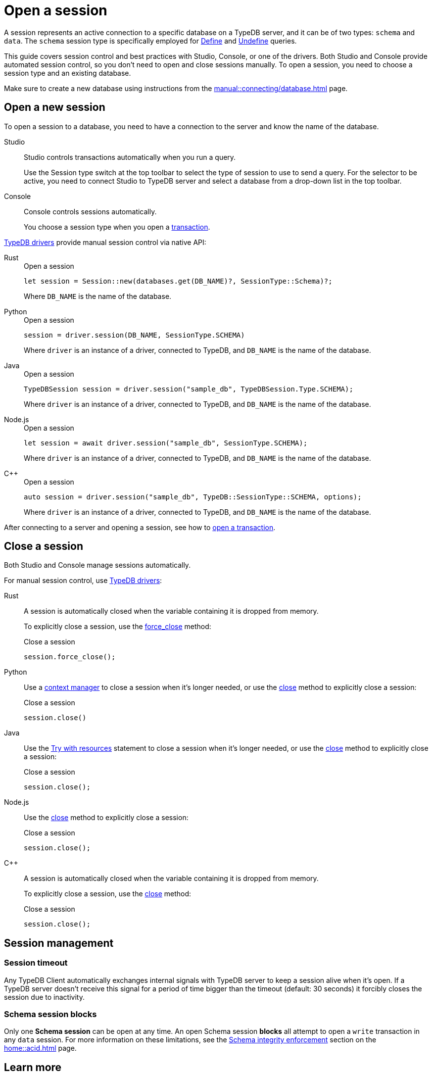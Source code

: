 = Open a session
:tabs-sync-option:
:experimental:

A session represents an active connection to a specific database on a TypeDB server,
and it can be of two types: `schema` and `data`.
The `schema` session type is specifically employed for xref:typeql::schema/define.adoc[Define] and
xref:typeql::schema/undefine.adoc[Undefine] queries.

This guide covers session control and best practices with Studio, Console, or one of the drivers.
Both Studio and Console provide automated session control, so you don't need to open and close sessions manually.
To open a session, you need to choose a session type and an existing database.

Make sure to create a new database
using instructions from the xref:manual::connecting/database.adoc[] page.

== Open a new session

To open a session to a database, you need to have a connection to the server and know the name of the database.

[tabs]
====
Studio::
+
--
Studio controls transactions automatically when you run a query.

Use the Session type switch at the top toolbar to select the type of session to use to send a query.
For the selector to be active, you need to connect Studio to TypeDB server
and select a database from a drop-down list in the top toolbar.
--

Console::
+
--
Console controls sessions automatically.

You choose a session type when you open a xref:manual::connecting/transaction.adoc[transaction].
--
====

xref:drivers::overview.adoc[TypeDB drivers]
provide manual session control via native API:

[tabs]
====
Rust::
+
--
.Open a session
[,rust]
----
let session = Session::new(databases.get(DB_NAME)?, SessionType::Schema)?;
----

Where `DB_NAME` is the name of the database.
--

Python::
+
--
.Open a session
[,python,indent=0]
----
session = driver.session(DB_NAME, SessionType.SCHEMA)
----

Where `driver` is an instance of a driver, connected to TypeDB, and `DB_NAME` is the name of the database.
--

Java::
+
--
.Open a session
[,java]
----
TypeDBSession session = driver.session("sample_db", TypeDBSession.Type.SCHEMA);
----

Where `driver` is an instance of a driver, connected to TypeDB, and `DB_NAME` is the name of the database.
--

Node.js::
+
--
.Open a session
[,js]
----
let session = await driver.session("sample_db", SessionType.SCHEMA);
----

Where `driver` is an instance of a driver, connected to TypeDB, and `DB_NAME` is the name of the database.
--

C++::
+
--
.Open a session
[,cpp]
----
auto session = driver.session("sample_db", TypeDB::SessionType::SCHEMA, options);
----

Where `driver` is an instance of a driver, connected to TypeDB, and `DB_NAME` is the name of the database.
--
====

After connecting to a server and opening a
session, see how to xref:connecting/transaction.adoc[open a transaction].

[#_close_a_session]
== Close a session

Both Studio and Console manage sessions automatically.

For manual session control, use xref:drivers::overview.adoc[TypeDB drivers]:

[tabs]
====
Rust::
+
--
A session is automatically closed when the variable containing it is dropped from memory.

To explicitly close a session,
use the xref:drivers::rust/api-reference.adoc#_struct_Session_force_close__[force_close] method:

.Close a session
[,rust]
----
session.force_close();
----
--

Python::
+
--
Use a https://peps.python.org/pep-0343/[context manager] to close a session when it's longer needed,
or use the xref:drivers::python/api-reference.adoc#_TypeDBSession_close__[close] method to explicitly close a session:

.Close a session
[,python]
----
session.close()
----
--

Java::
+
--
Use the https://docs.oracle.com/javase/tutorial/essential/exceptions/tryResourceClose.html[Try with resources] statement
to close a session when it's longer needed, or use the
xref:drivers::java/api-reference.adoc#_TypeDBSession_close__[close] method to explicitly close a session:

.Close a session
[,java]
----
session.close();
----
--

Node.js::
+
--
Use the xref:drivers::java/api-reference.adoc#_TypeDBSession_close__[close] method to explicitly close a session:

.Close a session
[,js]
----
session.close();
----
--

C++::
+
--
A session is automatically closed when the variable containing it is dropped from memory.

To explicitly close a session,
use the xref:drivers::java/api-reference.adoc#_TypeDBSession_close__[close] method:

.Close a session
[,cpp]
----
session.close();
----
--
====

== Session management
//best practices?
//A good principle to follow is for logically coherent transactions to be grouped into a session.
//Avoid long-running sessions because of possible network failures.

=== Session timeout

Any TypeDB Client automatically exchanges internal signals with TypeDB server to keep a session alive when it’s open.
If a TypeDB server doesn't receive this signal for a period of time bigger than the timeout (default: 30 seconds)
it forcibly closes the session due to inactivity.

=== Schema session blocks

Only one *Schema session* can be open at any time.
An open Schema session *blocks* all attempt to open a `write` transaction in any `data` session.
For more information on these limitations, see the
xref:home::acid.adoc#_schema_integrity[Schema integrity enforcement] section on the xref:home::acid.adoc[] page.

== Learn more

[cols-2]
--
.xref:manual::connecting/transaction.adoc[]
[.clickable]
****
See how to manage transactions in TypeDB.
****

.xref:manual::defining/overview.adoc[]
[.clickable]
****
See how to define a schema for your database.
****
--
